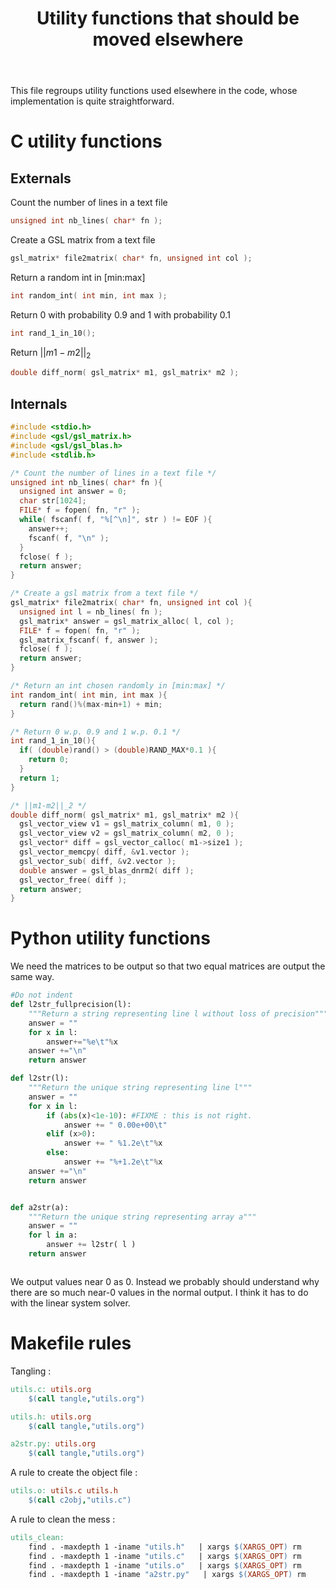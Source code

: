 #+TITLE: Utility functions that should be moved elsewhere

This file regroups utility functions used elsewhere in the code, whose implementation is quite straightforward.
* C utility functions
** Externals
  Count the number of lines in a text file
   #+begin_src c :tangle utils.h :main no
unsigned int nb_lines( char* fn );
   #+end_src
  
  Create a GSL matrix from a text file
   #+begin_src c :tangle utils.h :main no
gsl_matrix* file2matrix( char* fn, unsigned int col );
   #+end_src

  Return a random int in [min:max]
   #+begin_src c :tangle utils.h :main no
int random_int( int min, int max ); 
   #+end_src

  Return 0 with probability 0.9 and 1 with probability 0.1
   #+begin_src c :tangle utils.h :main no
int rand_1_in_10();
   #+end_src

  Return $||m1-m2||_2$ 
   #+begin_src c :tangle utils.h :main no
double diff_norm( gsl_matrix* m1, gsl_matrix* m2 );
   #+end_src

** Internals
  
  #+begin_src c :tangle utils.c :main no
#include <stdio.h>
#include <gsl/gsl_matrix.h>
#include <gsl/gsl_blas.h>
#include <stdlib.h>

/* Count the number of lines in a text file */
unsigned int nb_lines( char* fn ){
  unsigned int answer = 0;
  char str[1024];
  FILE* f = fopen( fn, "r" );
  while( fscanf( f, "%[^\n]", str ) != EOF ){
    answer++;
    fscanf( f, "\n" );
  }
  fclose( f );
  return answer;
}

/* Create a gsl matrix from a text file */
gsl_matrix* file2matrix( char* fn, unsigned int col ){
  unsigned int l = nb_lines( fn );
  gsl_matrix* answer = gsl_matrix_alloc( l, col );
  FILE* f = fopen( fn, "r" );
  gsl_matrix_fscanf( f, answer );
  fclose( f );
  return answer;
}

/* Return an int chosen randomly in [min:max] */
int random_int( int min, int max ){
  return rand()%(max-min+1) + min;
}

/* Return 0 w.p. 0.9 and 1 w.p. 0.1 */
int rand_1_in_10(){
  if( (double)rand() > (double)RAND_MAX*0.1 ){
    return 0;
  }
  return 1;
}

/* ||m1-m2||_2 */
double diff_norm( gsl_matrix* m1, gsl_matrix* m2 ){
  gsl_vector_view v1 = gsl_matrix_column( m1, 0 );
  gsl_vector_view v2 = gsl_matrix_column( m2, 0 );
  gsl_vector* diff = gsl_vector_calloc( m1->size1 );
  gsl_vector_memcpy( diff, &v1.vector );
  gsl_vector_sub( diff, &v2.vector );
  double answer = gsl_blas_dnrm2( diff );
  gsl_vector_free( diff );
  return answer;
}
  #+end_src

* Python utility functions
  We need the matrices to be output so that two equal matrices are output the same way.

  #+begin_src python :tangle a2str.py
#Do not indent
def l2str_fullprecision(l):
	"""Return a string representing line l without loss of precision"""
	answer = ""
	for x in l:
		answer+="%e\t"%x
	answer +="\n"
	return answer

def l2str(l):
	"""Return the unique string representing line l"""
	answer = ""
	for x in l:
		if (abs(x)<1e-10): #FIXME : this is not right.
			answer += " 0.00e+00\t"
		elif (x>0):
			answer += " %1.2e\t"%x
		else:
			answer += "%+1.2e\t"%x
	answer +="\n"
	return answer
		
        
def a2str(a):
	"""Return the unique string representing array a"""
	answer = ""
	for l in a:
		answer += l2str( l )
	return answer


  #+end_src

  We output values near 0 as 0. Instead we probably should understand why there are so much near-0 values in the normal output. I think it has to do with the linear system solver.
* Makefile rules
  Tangling : 
  #+srcname: utils_code_make
  #+begin_src makefile
utils.c: utils.org 
	$(call tangle,"utils.org")

utils.h: utils.org
	$(call tangle,"utils.org")

a2str.py: utils.org
	$(call tangle,"utils.org")
  #+end_src

   A rule to create the object file :
  #+srcname: utils_c2o_make
  #+begin_src makefile
utils.o: utils.c utils.h
	$(call c2obj,"utils.c")
  #+end_src
   A rule to clean the mess :
  #+srcname: utils_clean_make
  #+begin_src makefile
utils_clean:
	find . -maxdepth 1 -iname "utils.h"   | xargs $(XARGS_OPT) rm
	find . -maxdepth 1 -iname "utils.c"   | xargs $(XARGS_OPT) rm 
	find . -maxdepth 1 -iname "utils.o"   | xargs $(XARGS_OPT) rm
	find . -maxdepth 1 -iname "a2str.py"   | xargs $(XARGS_OPT) rm
  #+end_src
